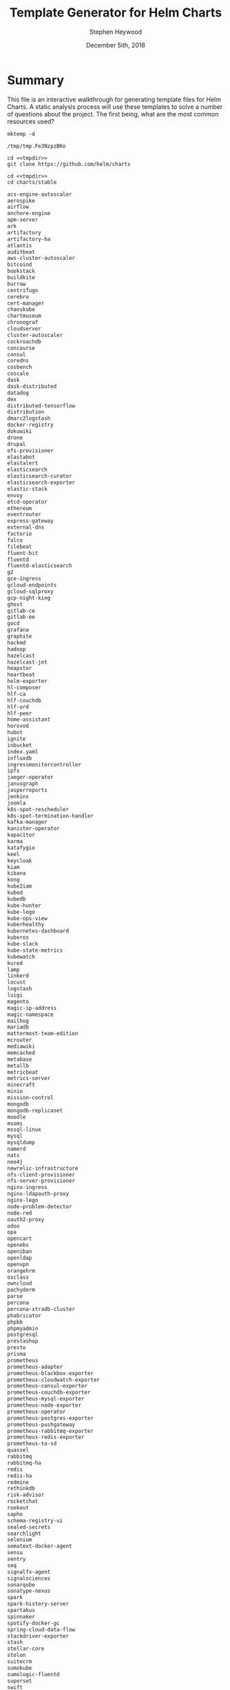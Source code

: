 #+TITLE: Template Generator for Helm Charts
#+AUTHOR: Stephen Heywood
#+EMAIL: stephen@ii.coop
#+CREATOR: ii.coop
#+DATE: December 5ith, 2018
#+PROPERTY: header-args:shell :results output list raw replace
#+PROPERTY: header-args:tmate  :socket (symbol-value 'socket)
#+PROPERTY: header-args:tmate+ :session (user-login-name)

* Summary

This file is an interactive walkthrough for generating template files for Helm Charts.
A static analysis process will use these templates to solve a number of questions about the project.
The first being, what are the most common resources used?

#+NAME: mktemp
#+BEGIN_SRC shell :cache yes :results output code verbatim :results_switches ":tangle no :noweb-ref tmpdir"
    mktemp -d
#+END_SRC

#+RESULTS[2e7491dcba2d236dde25253fd241bbdac762fbdb]: mktemp
#+BEGIN_SRC shell :tangle no :noweb-ref tmpdir
/tmp/tmp.Fe3NzpzBKo
#+END_SRC

#+Checkout the Charts
#+BEGIN_SRC tmate :noweb yes
    cd <<tmpdir>>
    git clone https://github.com/helm/charts
#+END_SRC

#+NAME: stable_charts
#+BEGIN_SRC shell :noweb yes :results output code verbatim :wrap "SRC txt"
  cd <<tmpdir>>
  cd charts/stable
#+END_SRC

#+RESULTS: stable_charts
#+BEGIN_SRC txt
acs-engine-autoscaler
aerospike
airflow
anchore-engine
apm-server
ark
artifactory
artifactory-ha
atlantis
auditbeat
aws-cluster-autoscaler
bitcoind
bookstack
buildkite
burrow
centrifugo
cerebro
cert-manager
chaoskube
chartmuseum
chronograf
cloudserver
cluster-autoscaler
cockroachdb
concourse
consul
coredns
cosbench
coscale
dask
dask-distributed
datadog
dex
distributed-tensorflow
distribution
dmarc2logstash
docker-registry
dokuwiki
drone
drupal
efs-provisioner
elastabot
elastalert
elasticsearch
elasticsearch-curator
elasticsearch-exporter
elastic-stack
envoy
etcd-operator
ethereum
eventrouter
express-gateway
external-dns
factorio
falco
filebeat
fluent-bit
fluentd
fluentd-elasticsearch
g2
gce-ingress
gcloud-endpoints
gcloud-sqlproxy
gcp-night-king
ghost
gitlab-ce
gitlab-ee
gocd
grafana
graphite
hackmd
hadoop
hazelcast
hazelcast-jet
heapster
heartbeat
helm-exporter
hl-composer
hlf-ca
hlf-couchdb
hlf-ord
hlf-peer
home-assistant
horovod
hubot
ignite
inbucket
index.yaml
influxdb
ingressmonitorcontroller
ipfs
jaeger-operator
janusgraph
jasperreports
jenkins
joomla
k8s-spot-rescheduler
k8s-spot-termination-handler
kafka-manager
kanister-operator
kapacitor
karma
katafygio
keel
keycloak
kiam
kibana
kong
kube2iam
kubed
kubedb
kube-hunter
kube-lego
kube-ops-view
kuberhealthy
kubernetes-dashboard
kuberos
kube-slack
kube-state-metrics
kubewatch
kured
lamp
linkerd
locust
logstash
luigi
magento
magic-ip-address
magic-namespace
mailhog
mariadb
mattermost-team-edition
mcrouter
mediawiki
memcached
metabase
metallb
metricbeat
metrics-server
minecraft
minio
mission-control
mongodb
mongodb-replicaset
moodle
msoms
mssql-linux
mysql
mysqldump
namerd
nats
neo4j
newrelic-infrastructure
nfs-client-provisioner
nfs-server-provisioner
nginx-ingress
nginx-ldapauth-proxy
nginx-lego
node-problem-detector
node-red
oauth2-proxy
odoo
opa
opencart
openebs
openiban
openldap
openvpn
orangehrm
osclass
owncloud
pachyderm
parse
percona
percona-xtradb-cluster
phabricator
phpbb
phpmyadmin
postgresql
prestashop
presto
prisma
prometheus
prometheus-adapter
prometheus-blackbox-exporter
prometheus-cloudwatch-exporter
prometheus-consul-exporter
prometheus-couchdb-exporter
prometheus-mysql-exporter
prometheus-node-exporter
prometheus-operator
prometheus-postgres-exporter
prometheus-pushgateway
prometheus-rabbitmq-exporter
prometheus-redis-exporter
prometheus-to-sd
quassel
rabbitmq
rabbitmq-ha
redis
redis-ha
redmine
rethinkdb
risk-advisor
rocketchat
rookout
sapho
schema-registry-ui
sealed-secrets
searchlight
selenium
sematext-docker-agent
sensu
sentry
seq
signalfx-agent
signalsciences
sonarqube
sonatype-nexus
spark
spark-history-server
spartakus
spinnaker
spotify-docker-gc
spring-cloud-data-flow
stackdriver-exporter
stash
stellar-core
stolon
suitecrm
sumokube
sumologic-fluentd
superset
swift
sysdig
telegraf
tensorflow-notebook
tensorflow-serving
terracotta
testlink
tomcat
traefik
uchiwa
unbound
unifi
vault-operator
verdaccio
voyager
weave-cloud
weave-scope
wordpress
xray
zeppelin
zetcd
#+END_SRC

** A tale of two aliases: stable and incubator
#+NAME: Unique Repos
#+BEGIN_SRC shell :noweb yes :results output code verbatim :wrap "SRC txt"
  cd <<tmpdir>>
  grep repository charts/*/*/requirements.yaml \
    | sed 's/^.*repository: //' \
    | sed 's/"//g' \
    | sed 's:/*$::' \
    | sort \
    | uniq
#+END_SRC

#+RESULTS: Unique Repos
#+BEGIN_SRC txt
alias:stable
file://webhook
https://kubernetes-charts-incubator.storage.googleapis.com
https://kubernetes-charts.storage.googleapis.com
#+END_SRC

#+NAME: ensure alias:repo usage everywhere
#+BEGIN_SRC shell :noweb yes
  cd <<tmpdir>>
find . -name requirements.yaml -exec \
  sed -i 'sXhttps://kubernetes-charts.storage.googleapis.com/*Xalias:stableXg' \{\} \;
find . -name requirements.yaml -exec \
  sed -i 'sXhttps://kubernetes-charts-incubator.storage.googleapis.com/*Xalias:incubatorXg' \{\} \;
#+END_SRC

#+RESULTS: ensure alias:repo usage everywhere


#+RESULTS:

#+NAME: setup and serve stable repo locally via alias
#+BEGIN_SRC tmate :session hh:repo :noweb yes
  cd <<tmpdir>>
  helm serve --home . --debug --repo-path charts/stable
#+END_SRC

#+NAME: Anchore-Engine's use of alias:stable
#+BEGIN_SRC shell :noweb yes :results output code verbatim :wrap "SRC txt"
  cd <<tmpdir>>
  grep -B2 repository charts/*/*/requirements.yaml \
    | grep -B2 alias:stable \
    | sed 's/"//g' \
    | sed 's:/*$::' | tail -20
#+END_SRC

#+RESULTS: Anchore-Engine's use of alias:stable
#+BEGIN_SRC txt
charts/stable/vault-operator/requirements.yaml:    repository: alias:stable
--
charts/stable/wordpress/requirements.yaml-- name: mariadb
charts/stable/wordpress/requirements.yaml-  version: 5.x.x
charts/stable/wordpress/requirements.yaml:  repository: alias:stable
--
charts/stable/xray/requirements.yaml-- name: postgresql
charts/stable/xray/requirements.yaml-  version: 0.8.7
charts/stable/xray/requirements.yaml:  repository: alias:stable
--
charts/stable/xray/requirements.yaml-- name: rabbitmq-ha
charts/stable/xray/requirements.yaml-  version: 1.5.2
charts/stable/xray/requirements.yaml:  repository: alias:stable
charts/stable/xray/requirements.yaml-- name: mongodb
charts/stable/xray/requirements.yaml-  version: 2.0.5
charts/stable/xray/requirements.yaml:  repository: alias:stable
--
charts/stable/zetcd/requirements.yaml-- name: etcd-operator
charts/stable/zetcd/requirements.yaml-  version: 0.4.3
charts/stable/zetcd/requirements.yaml:  repository: alias:stable
#+END_SRC

#+BEGIN_SRC ruby :tangle Gemfile
source 'https://rubygems.org'

gem 'kramdown', '~> 1.13.0'
gem 'rouge', '~> 2.0.0'
#+END_SRC

#+NAME:baz
#+BEGIN_SRC tmate :noweb yes :session hh:baz
  cd <<tmpdir>>
  helm lint charts/stable/*
  mkdir -p public
  #bundle install --jobs 4 --path vendor
  #bundle exec kramdown --input GFM --template document --syntax-highlighter rouge README.md > public/index.html
  for chart in stable/*; do helm dep up $chart; done
  for chart in stable/*; do helm dep up $chart; done
  (cd public; helm package ../charts/*)
  helm repo index public --url https://cncf.gitlab.io/charts.gitlab.io
  find public/
#+END_SRC

#+Checkout the Charts
#+BEGIN_SRC tmate :noweb yes
  cd <<tmpdir>>
  for c in `ls -d charts/*/*/ | egrep -v test/`
  do
   chartpath=$(echo $c | sed s:/$::)
   chart=`basename $chartpath`
   chartdir=`dirname $chartpath`
   outdir=out/`dirname $chartpath`
   mkdir -p $outdir
   output=$outdir/$chart.yaml
   if [ -e $chartpath/requirements.yaml ]
     then echo === $chart ===
     echo === $chartpath ===
     helm dep up $chartpath
     echo Requirements Update for $chart
   fi
   helm template $chartpath > $output
  done
#+END_SRC

#+NAME: dest
#+BEGIN_SRC elisp
(concat (f-dirname buffer-file-name) "/rendered/" )
#+END_SRC

#+Copy results into this folder
#+BEGIN_SRC shell :var dest=dest()

#+END_SRC
* Requirements

Make sure that you have the following installed

- git
- helm

* Start each stage

#+BEGIN_SRC bash :noeval :tangle ./generate-templates.sh

  #!/usr/bin/env bash
  echo "Generating Templates..."
  export DIR_TEMPLATES=$(mktemp -d)
  echo "Writing templates to $DIR_TEMPLATES..."
  ./setup.sh
  ./scan-stable-apps.sh
  ./scan-incubator-apps.sh
  echo "Finished. Check results in $DIR_TEMPLATES"

#+END_SRC

* Setup the environment

#+BEGIN_SRC bash :noeval :tangle-mode (identity #o755) :tangle ./setup.sh

  #!/usr/bin/env bash
  set -x -e
  cd $DIR_TEMPLATES
  mkdir -p $DIR_TEMPLATES/stable
  mkdir -p $DIR_TEMPLATES/incubator
  git clone --depth 1 https://github.com/helm/charts || true
  ls charts/stable > stable-apps.txt
  ls charts/incubator > incubator-apps.txt
  tree -L 1

#+END_SRC

#+NAME: this_folder
#+BEGIN_SRC elisp
(file-name-directory buffer-file-name)
#+END_SRC

#+RESULTS: this_folder
: /home/hh/apisnoop/dev/helm-charts/

#+Checkout the Charts
#+BEGIN_SRC tmate :noweb yes
  cd <<this_folder()>>
  export DIR_TEMPLATES=<<tmpdir>>
  ./setup.sh
  ./scan-stable-apps.sh
#+END_SRC

#+Iterating over the charts
#+BEGIN_SRC tmate :noweb yes
  cd <<this_folder()>>
  export DIR_TEMPLATES=<<tmpdir>>
#+END_SRC

* Scan 'stable' applications

#+BEGIN_SRC bash :noeval :tangle-mode (identity #o755) :tangle ./scan-stable-apps.sh

  #!/usr/bin/env bash
  echo "Generating templates for 'stable' apps..."
  cd $DIR_TEMPLATES
  for FOLDER in $(cat stable-apps.txt)
  do
    echo "Processing stable/$FOLDER..."
    cd
    helm dep up $DIR_TEMPLATES/charts/stable/$FOLDER
    helm template $DIR_TEMPLATES/charts/stable/$FOLDER \
      &> $DIR_TEMPLATES/stable/$FOLDER.yaml
  done

#+END_SRC

* Scan 'incubator' applications

#+BEGIN_SRC bash :noeval :tangle ./scan-incubator-apps.sh

  #!/usr/bin/env bash
  echo "Generating templates for 'incubator' apps..."
  cd $DIR_TEMPLATES
  for FOLDER in $(cat incubator-apps.txt)
  do
    echo "Processing incubator/$FOLDER..."
    cd $DIR_TEMPLATES/charts/incubator/$FOLDER && helm template . &> $DIR_TEMPLATES/incubator/$FOLDER.yaml
  done

#+END_SRC

* Issue

- Some applications need more setup before we can generate the template file. For now an error message is recorded inside the ~yaml~ file.
- Make the scripts executable as part of the setup/tangle process. For now just make sure to ~chmod +x *.sh~

** TODO generate templates
   With the templates being ungenerated, they aren't valid yaml and are hard to iterate over.
   This may help and hurt at the same time.
   The templates have logic to include / exclude things like disk / rbac depending on variables.
   Taking the default for now, may skew the actual usage of disk/rbac, but I suspect this is ok.
** TODO iterate over generated templates to count usage
   Usage can be counted by number of charts, number of times used total.

# Local Variables:
# eval: (setq socket (concat "/tmp/" user-login-name "." (file-name-base buffer-file-name) ".iisocket"))
# org-babel-tmate-session-prefix: ""
# org-babel-tmate-default-window-name: "main"
# org-confirm-babel-evaluate: nil
# End:
